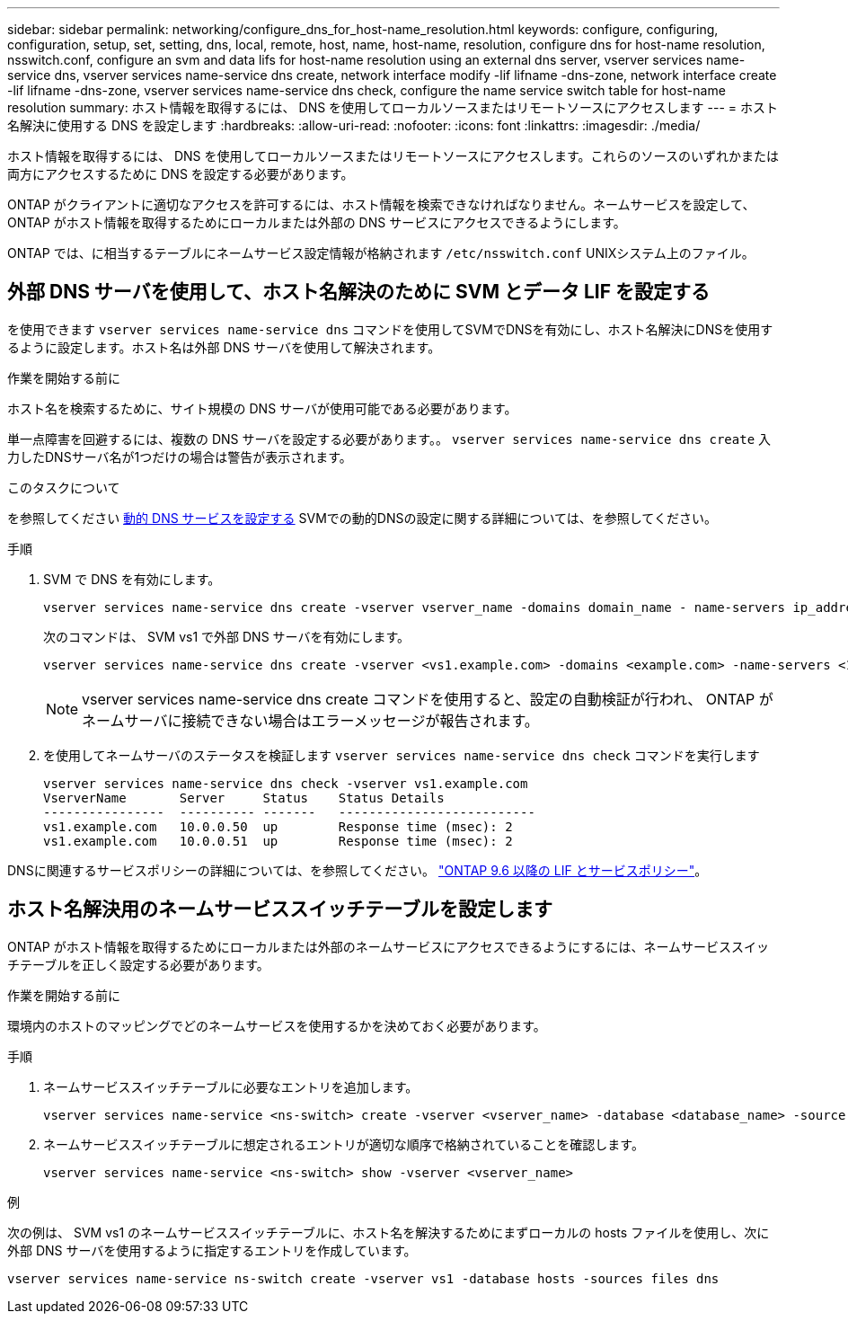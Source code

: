 ---
sidebar: sidebar 
permalink: networking/configure_dns_for_host-name_resolution.html 
keywords: configure, configuring, configuration, setup, set, setting, dns, local, remote, host, name, host-name, resolution, configure dns for host-name resolution, nsswitch.conf, configure an svm and data lifs for host-name resolution using an external dns server, vserver services name-service dns, vserver services name-service dns create, network interface modify -lif lifname -dns-zone, network interface create -lif lifname -dns-zone, vserver services name-service dns check, configure the name service switch table for host-name resolution 
summary: ホスト情報を取得するには、 DNS を使用してローカルソースまたはリモートソースにアクセスします 
---
= ホスト名解決に使用する DNS を設定します
:hardbreaks:
:allow-uri-read: 
:nofooter: 
:icons: font
:linkattrs: 
:imagesdir: ./media/


[role="lead"]
ホスト情報を取得するには、 DNS を使用してローカルソースまたはリモートソースにアクセスします。これらのソースのいずれかまたは両方にアクセスするために DNS を設定する必要があります。

ONTAP がクライアントに適切なアクセスを許可するには、ホスト情報を検索できなければなりません。ネームサービスを設定して、 ONTAP がホスト情報を取得するためにローカルまたは外部の DNS サービスにアクセスできるようにします。

ONTAP では、に相当するテーブルにネームサービス設定情報が格納されます `/etc/nsswitch.conf` UNIXシステム上のファイル。



== 外部 DNS サーバを使用して、ホスト名解決のために SVM とデータ LIF を設定する

を使用できます `vserver services name-service dns` コマンドを使用してSVMでDNSを有効にし、ホスト名解決にDNSを使用するように設定します。ホスト名は外部 DNS サーバを使用して解決されます。

.作業を開始する前に
ホスト名を検索するために、サイト規模の DNS サーバが使用可能である必要があります。

単一点障害を回避するには、複数の DNS サーバを設定する必要があります。。 `vserver services name-service dns create` 入力したDNSサーバ名が1つだけの場合は警告が表示されます。

.このタスクについて
を参照してください xref:configure_dynamic_dns_services.html[動的 DNS サービスを設定する] SVMでの動的DNSの設定に関する詳細については、を参照してください。

.手順
. SVM で DNS を有効にします。
+
....
vserver services name-service dns create -vserver vserver_name -domains domain_name - name-servers ip_addresses -state enabled
....
+
次のコマンドは、 SVM vs1 で外部 DNS サーバを有効にします。

+
....
vserver services name-service dns create -vserver <vs1.example.com> -domains <example.com> -name-servers <192.0.2.201,192.0.2.202> -state <enabled>
....
+

NOTE: vserver services name-service dns create コマンドを使用すると、設定の自動検証が行われ、 ONTAP がネームサーバに接続できない場合はエラーメッセージが報告されます。

. を使用してネームサーバのステータスを検証します `vserver services name-service dns check` コマンドを実行します
+
....
vserver services name-service dns check -vserver vs1.example.com
VserverName       Server     Status    Status Details
----------------  ---------- -------   --------------------------
vs1.example.com   10.0.0.50  up        Response time (msec): 2
vs1.example.com   10.0.0.51  up        Response time (msec): 2
....


DNSに関連するサービスポリシーの詳細については、を参照してください。 link:lifs_and_service_policies96.html["ONTAP 9.6 以降の LIF とサービスポリシー"]。



== ホスト名解決用のネームサービススイッチテーブルを設定します

ONTAP がホスト情報を取得するためにローカルまたは外部のネームサービスにアクセスできるようにするには、ネームサービススイッチテーブルを正しく設定する必要があります。

.作業を開始する前に
環境内のホストのマッピングでどのネームサービスを使用するかを決めておく必要があります。

.手順
. ネームサービススイッチテーブルに必要なエントリを追加します。
+
....
vserver services name-service <ns-switch> create -vserver <vserver_name> -database <database_name> -source <source_names>
....
. ネームサービススイッチテーブルに想定されるエントリが適切な順序で格納されていることを確認します。
+
....
vserver services name-service <ns-switch> show -vserver <vserver_name>
....


.例
次の例は、 SVM vs1 のネームサービススイッチテーブルに、ホスト名を解決するためにまずローカルの hosts ファイルを使用し、次に外部 DNS サーバを使用するように指定するエントリを作成しています。

....
vserver services name-service ns-switch create -vserver vs1 -database hosts -sources files dns
....